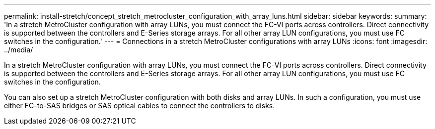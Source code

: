 ---
permalink: install-stretch/concept_stretch_metrocluster_configuration_with_array_luns.html
sidebar: sidebar
keywords: 
summary: 'In a stretch MetroCluster configuration with array LUNs, you must connect the FC-VI ports across controllers. Direct connectivity is supported between the controllers and E-Series storage arrays. For all other array LUN configurations, you must use FC switches in the configuration.'
---
= Connections in a stretch MetroCluster configurations with array LUNs
:icons: font
:imagesdir: ../media/

[.lead]
In a stretch MetroCluster configuration with array LUNs, you must connect the FC-VI ports across controllers. Direct connectivity is supported between the controllers and E-Series storage arrays. For all other array LUN configurations, you must use FC switches in the configuration.

You can also set up a stretch MetroCluster configuration with both disks and array LUNs. In such a configuration, you must use either FC-to-SAS bridges or SAS optical cables to connect the controllers to disks.
